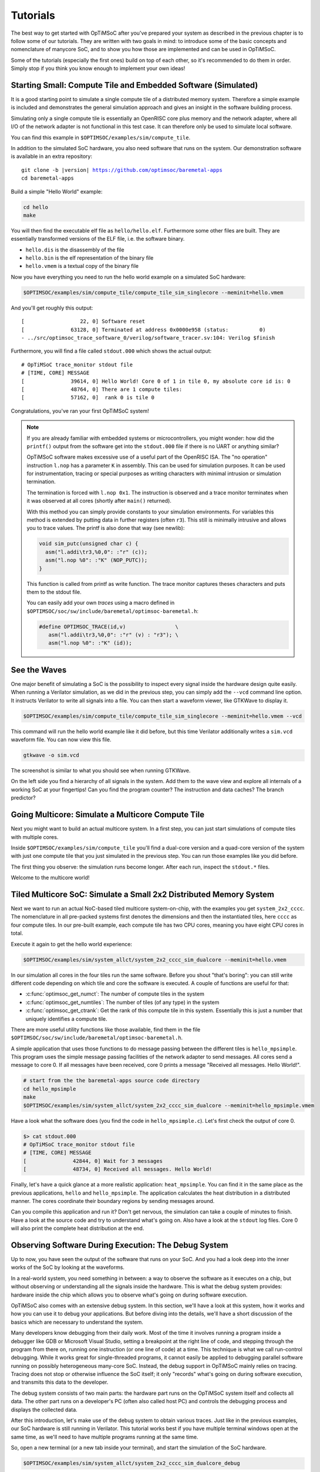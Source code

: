 *********
Tutorials
*********

The best way to get started with OpTiMSoC after you've prepared your system as described in the previous chapter is to follow some of our tutorials.
They are written with two goals in mind: to introduce some of the basic concepts and nomenclature of manycore SoC, and to show you how those are implemented and can be used in OpTiMSoC.

Some of the tutorials (especially the first ones) build on top of each other, so it's recommended to do them in order.
Simply stop if you think you know enough to implement your own ideas!

Starting Small: Compute Tile and Embedded Software (Simulated)
==============================================================

It is a good starting point to simulate a single compute tile of a distributed memory system.
Therefore a simple example is included and demonstrates the general simulation approach and gives an insight in the software building process.

Simulating only a single compute tile is essentially an OpenRISC core plus memory and the network adapter, where all I/O of the network adapter is not functional in this test case.
It can therefore only be used to simulate local software.

You can find this example in ``$OPTIMSOC/examples/sim/compute_tile``.

In addition to the simulated SoC hardware, you also need software that runs on the system.
Our demonstration software is available in an extra repository:

.. parsed-literal::

   git clone -b |version| https://github.com/optimsoc/baremetal-apps
   cd baremetal-apps

Build a simple "Hello World" example:

.. code:: sh

   cd hello
   make

You will then find the executable elf file as ``hello/hello.elf``.
Furthermore some other files are built.
They are essentially transformed versions of the ELF file, i.e. the software binary.

- ``hello.dis`` is the disassembly of the file
- ``hello.bin`` is the elf representation of the binary file
- ``hello.vmem`` is a textual copy of the binary file

Now you have everything you need to run the hello world example on a simulated SoC hardware:

.. code:: sh

   $OPTIMSOC/examples/sim/compute_tile/compute_tile_sim_singlecore --meminit=hello.vmem

And you'll get roughly this output:

::

   [                  22, 0] Software reset
   [               63128, 0] Terminated at address 0x0000e958 (status:          0)
   - ../src/optimsoc_trace_software_0/verilog/software_tracer.sv:104: Verilog $finish

Furthermore, you will find a file called ``stdout.000`` which shows the actual output:

::

   # OpTiMSoC trace_monitor stdout file
   # [TIME, CORE] MESSAGE
   [               39614, 0] Hello World! Core 0 of 1 in tile 0, my absolute core id is: 0
   [               48764, 0] There are 1 compute tiles:
   [               57162, 0]  rank 0 is tile 0

Congratulations, you've ran your first OpTiMSoC system!

.. note:: If you are already familiar with embedded systems or microcontrollers, you might wonder: how did the ``printf()`` output from the software get into the ``stdout.000`` file if there is no UART or anything similar?

   OpTiMSoC software makes excessive use of a useful part of the OpenRISC ISA.
   The "no operation" instruction ``l.nop`` has a parameter ``K`` in assembly.
   This can be used for simulation purposes. It can be used for instrumentation, tracing or special purposes as writing characters with minimal intrusion or simulation termination.

   The termination is forced with ``l.nop 0x1``.
   The instruction is observed and a trace monitor terminates when it was observed at all cores (shortly after ``main()`` returned).

   With this method you can simply provide constants to your simulation environments.
   For variables this method is extended by putting data in further registers (often ``r3``).
   This still is minimally intrusive and allows you to trace values.
   The printf is also done that way (see newlib):

   .. code:: c

      void sim_putc(unsigned char c) {
        asm("l.addi\tr3,%0,0": :"r" (c));
        asm("l.nop %0": :"K" (NOP_PUTC));
      }

   This function is called from printf as write function.
   The trace monitor captures theses characters and puts them to the stdout file.

   You can easily add your own *traces* using a macro defined in ``$OPTIMSOC/soc/sw/include/baremetal/optimsoc-baremetal.h``:

   .. code:: c

      #define OPTIMSOC_TRACE(id,v)                \
         asm("l.addi\tr3,%0,0": :"r" (v) : "r3"); \
         asm("l.nop %0": :"K" (id));

See the Waves
=============

One major benefit of simulating a SoC is the possibility to inspect every signal inside the hardware design quite easily.
When running a Verilator simulation, as we did in the previous step, you can simply add the ``--vcd`` command line option.
It instructs Verilator to write all signals into a file.
You can then start a waveform viewer, like GTKWave to display it.

.. code:: sh

   $OPTIMSOC/examples/sim/compute_tile/compute_tile_sim_singlecore --meminit=hello.vmem --vcd

This command will run the hello world example like it did before, but this time Verilator additionally writes a ``sim.vcd`` waveform file.
You can now view this file.

.. code:: sh

   gtkwave -o sim.vcd

The screenshot is similar to what you should see when running GTKWave.

.. image:: img/screenshot-gtkwave.png
   :width: 100%

On the left side you find a hierarchy of all signals in the system.
Add them to the wave view and explore all internals of a working SoC at your fingertips!
Can you find the program counter? The instruction and data caches? The branch predictor?

Going Multicore: Simulate a Multicore Compute Tile
==================================================

Next you might want to build an actual multicore system.
In a first step, you can just start simulations of compute tiles with multiple cores.

Inside ``$OPTIMSOC/examples/sim/compute_tile`` you'll find a dual-core version and a quad-core version of the system with just one compute tile that you just simulated in the previous step.
You can run those examples like you did before.

The first thing you observe: the simulation runs become longer.
After each run, inspect the ``stdout.*`` files.

Welcome to the multicore world!

Tiled Multicore SoC: Simulate a Small 2x2 Distributed Memory System
===================================================================

Next we want to run an actual NoC-based tiled multicore system-on-chip, with the examples you get ``system_2x2_cccc``.
The nomenclature in all pre-packed systems first denotes the dimensions and then the instantiated tiles, here ``cccc`` as four compute tiles.
In our pre-built example, each compute tile has two CPU cores, meaning you have eight CPU cores in total.

Execute it again to get the hello world experience:

.. code:: sh

   $OPTIMSOC/examples/sim/system_allct/system_2x2_cccc_sim_dualcore --meminit=hello.vmem

In our simulation all cores in the four tiles run the same software.
Before you shout "that's boring": you can still write different code depending on which tile and core the software is executed.
A couple of functions are useful for that:

- :c:func:`optimsoc_get_numct`: The number of compute tiles in the system
- :c:func:`optimsoc_get_numtiles`: The number of tiles (of any type) in the system
- :c:func:`optimsoc_get_ctrank`: Get the rank of this compute tile in this system.
  Essentially this is just a number that uniquely identifies a compute tile.

There are more useful utility functions like those available, find them in the file ``$OPTIMSOC/soc/sw/include/baremetal/optimsoc-baremetal.h``.

A simple application that uses those functions to do message passing between the different tiles is ``hello_mpsimple``.
This program uses the simple message passing facilities of the network adapter to send messages.
All cores send a message to core 0.
If all messages have been received, core 0 prints a message "Received all messages. Hello World!".

.. code:: sh

   # start from the the baremetal-apps source code directory
   cd hello_mpsimple
   make
   $OPTIMSOC/examples/sim/system_allct/system_2x2_cccc_sim_dualcore --meminit=hello_mpsimple.vmem

Have a look what the software does (you find the code in ``hello_mpsimple.c``).
Let's first check the output of core 0.

.. code:: sh

   $> cat stdout.000
   # OpTiMSoC trace_monitor stdout file
   # [TIME, CORE] MESSAGE
   [               42844, 0] Wait for 3 messages
   [               48734, 0] Received all messages. Hello World!

Finally, let's have a quick glance at a more realistic application: ``heat_mpsimple``.
You can find it in the same place as the previous applications, ``hello`` and ``hello_mpsimple``.
The application calculates the heat distribution in a distributed manner.
The cores coordinate their boundary regions by sending messages around.

Can you compile this application and run it?
Don't get nervous, the simulation can take a couple of minutes to finish.
Have a look at the source code and try to understand what's going on.
Also have a look at the ``stdout`` log files.
Core 0 will also print the complete heat distribution at the end.

Observing Software During Execution: The Debug System
=====================================================

Up to now, you have seen the output of the software that runs on your SoC.
And you had a look deep into the inner works of the SoC by looking at the waveforms.

In a real-world system, you need something in between: a way to observe the software as it executes on a chip, but without observing or understanding all the signals inside the hardware.
This is what the debug system provides: hardware inside the chip which allows you to observe what's going on during software execution.

OpTiMSoC also comes with an extensive debug system.
In this section, we'll have a look at this system, how it works and how you can use it to debug your applications.
But before diving into the details, we'll have a short discussion of the basics which are necessary to understand the system.

Many developers know debugging from their daily work.
Most of the time it involves running a program inside a debugger like GDB or Microsoft Visual Studio, setting a breakpoint at the right line of code, and stepping through the program from there on, running one instruction (or one line of code) at a time.
This technique is what we call run-control debugging.
While it works great for single-threaded programs, it cannot easily be applied to debugging parallel software running on possibly heterogeneous many-core SoC.
Instead, the debug support in OpTiMSoC mainly relies on tracing.
Tracing does not stop or otherwise influence the SoC itself; it only "records" what's going on during software execution, and transmits this data to the developer.

The debug system consists of two main parts: the hardware part runs on the OpTiMSoC system itself and collects all data.
The other part runs on a developer's PC (often also called host PC) and controls the debugging process and displays the collected data.

After this introduction, let's make use of the debug system to obtain various traces.
Just like in the previous examples, our SoC hardware is still running in Verilator.
This tutorial works best if you have multiple terminal windows open at the same time, as we'll need to have multiple programs running at the same time.

So, open a new terminal (or a new tab inside your terminal), and start the simulation of the SoC hardware.

.. code:: sh

   $OPTIMSOC/examples/sim/system_allct/system_2x2_cccc_sim_dualcore_debug

The first and most common task using the debug system is to run a program (just like we did before with the ``--meminit`` parameter).
Open a second terminal (leave the first one running!) and type

.. code:: sh

   osd-target-run -e hello.elf -vvv

``The osd-target-run`` command takes a couple seconds to finish, so don't get nervious.
If everything goes to plan ``osd-target-run`` just does its job: run the provided ELF file ``hello.elf`` on all CPUs in the system.
To do that, it internally performs the following steps:

- Connect to the simulation over TCP (on port 23000 and 23001)
- Halt all CPUs
- Load all memories in the system (since this is a 2x2 system, there are four memories) with the ELF file
- Reset and start all CPUs
- Close the TCP connection

If you switch back to the first console where you started the simulation you should see something like this:

.. code:: none

   $> $OPTIMSOC/examples/sim/system_allct/system_2x2_cccc_sim_dualcore_debug
   Glip TCP DPI listening on port 23000 and 23001
   [                  24, 0] Software reset
   [                  24, 1] Software reset
   [                  24, 2] Software reset
   [                  24, 3] Software reset
   Client connected
   Disconnected
   [             1035016, 0] Terminated at address 0x0000ee38 (status:          0)
   [             1035016, 1] Terminated at address 0x0000ee38 (status:          0)
   [             1035016, 2] Terminated at address 0x0000ee38 (status:          0)
   [             1035016, 3] Terminated at address 0x0000ee38 (status:          0)
   - ../src/optimsoc_trace_monitor_trace_monitor_0/verilog/trace_monitor.sv:94: Verilog $finish
   - ../src/optimsoc_trace_monitor_trace_monitor_0/verilog/trace_monitor.sv:94: Verilog $finish
   - ../src/optimsoc_trace_monitor_trace_monitor_0/verilog/trace_monitor.sv:94: Second verilog $finish, exiting

Just like in the previous examples you can see the output of the program runs as captured by the simulation software in the files ``stdout.NNN`` in the directory where you started the simulation.

Reading the ``stdout`` files works great as long as OpTiMSoC runs in simulation -- but how can you access the program's output when it runs on an FPGA?
The answer is called "system trace", and you'll learn more about that in the next section.

System Traces
-------------
System traces (sometimes also called instrumentation traces) give software developers a tool to instruct their software running on OpTiMSoC to send information into a "system trace log".
By default, all calls to ``printf()`` result in an entry in the system trace.
(See the discussion above for how this works.)
This system trace log can then be captured on the host and displayed.
To capture a system trace from the system we'll again use the ``osd-target-run`` tool:

.. code:: sh

   osd-target-run -e hello.elf --systrace -vvv

Just like before, ``osd-target-run`` initializes the memories and starts the CPUs.
It then starts recording system traces until you press CTRL-C to end the trace collection.
(Yes, you need to abort the program by pressing CTRL-C! It will not terminate itself.)
After roughly 20 seconds, you can press CTRL-C to stop collecting traces.
Now you can analyze the collected traces in the same directory you ran ``osd-target-run`` in.
The files ``systrace.print.NNNN.log`` contain the ``printf()`` output of the program.
These files are generated by analyzing the raw system log events, which are recorded in ``systrace.NNNN.log``.


Core Function Traces
--------------------

If you need more insight into a program than system traces provide, or want to get insight into a program which isn't instrumented to generate system traces, core function traces come to help.
These traces are recording every call of a function and every return from it, resulting in traces which allow you to understand which parts of your program have been called.

To obtain a core trace use the following command:

.. code:: sh

   osd-target-run -e hello.elf --coretrace -vvv

Just like in the previous example, you need to stop the trace collection by pressing CTRL-C.
You can then view the traces in the ``coretrace.NNNN.log`` files.

This completes our short trip through the debug system.
Knowing about it will be of great help when we move on to the next step: running OpTiMSoC on an FPGA.


Our SoC on an FPGA
==================

Welcome to the fun of real hardware!
Before we can get started, you need to clarify some prerequisites.

Prerequisites: FPGA board and Vivado
------------------------------------

This, of course, first means that you need borrow, buy or otherwise obtain an FPGA board.
In this tutorial, we use the Nexys 4 DDR board by Xilinx/Digilent.
It's not that expensive (of course, depending on your financial situation) and widely available.
If you need help obtaining one, let us know - maybe we can help out in some way.

Additionally you need to download and install the Xilinx Vivado tool (the cost-free WebPack license is sufficient).
We used the |requirement_versions.vivado| version when preparing this tutorial; we strongly recommend you also use this exact version.

Once you have obtained the FPGA board, connect it to the PC on the "PROG UART" USB connection.
You don't need to connect any additional power supply.

Programming the FPGA
--------------------

With the board connected, we can program (or "flash") the FPGA with our hardware design, the *bitstream*.
The OpTiMSoC release contains pre-built bitstreams for the single compute tile system and a 2x2 system with four compute tiles, meaning we can start directly with programming the FPGA.

There are two ways to program the device: using the Vivado GUI, or using the command line.

Programming the FPGA with the Vivado GUI
^^^^^^^^^^^^^^^^^^^^^^^^^^^^^^^^^^^^^^^^

- Open Vivado (e.g. by typing ``vivado`` into a terminal window)
- On the welcome screen, click on "Hardware Manager"
- Ensure that your Nexys4 DDR board is plugged into your PC and is turned on.
- Click on "Open Target" in the green bar on the top, and then on "Auto Connect"
- Now click on "Program Device" in the same green bar and select the only option ``xc7a100t\_0`` (that's the FPGA on the board).
- In the dialog window, select the bitstream file. We'll start directly with the larger 2x2 system, you can find the bitstream in
   ``$OPTISMOC/examples/fpga/nexys4ddr/system_allct/system_2x2_cccc_nexys4ddr.bit``.
- You can leave the other field "Debug probes file" empty.
- Click on "Program" to download the bitstream onto the FPGA.

After a couple of seconds, your FPGA contains the SoC hardware and is ready to be used.

Programming the FPGA on the Command Line
^^^^^^^^^^^^^^^^^^^^^^^^^^^^^^^^^^^^^^^^

.. code:: sh

   optimsoc-pgm-fpga $OPTIMSOC/examples/fpga/nexys4ddr/system_allct/system_2x2_cccc_nexys4ddr.bit xc7a100t_0

Connecting
----------

In the previous tutorials, we have already seen the debug infrastructure and connected to it over TCP.
We now use the same tools to connect to our SoC, but this time we connect to the FPGA using UART.
Fortunately, you don't need to connect any additional cables; the USB cable that you just used to program the FPGA is also the serial connection.

First, check which serial port was assigned to the board.
Usually the easiest way is to do a

.. code:: sh

   ls /dev/ttyUSB*

If you have only the Nexys 4 DDR board connected, you'll see only one device, e.g. ``/dev/ttyUSB0``.
Make note of this device name, and replace it accordingly in all the following steps in this tutorial.

Running Software
----------------

Now that you've connected to the system, can you run software on it?
Just like in the previous chapter we'll use the ``osd-target-run`` tool, this time passing it some paramters to connect to the FPGA instead to a simulation.

.. code:: sh

   osd-target-run -e hello.elf -b uart -o device=/dev/ttyUSB1,speed=12000000 --coretrace --systrace --verify -vvv
   # let it run for a couple of seconds, then press CTRL-C to stop collecting traces

When you run software, you'll notice two things: first, the output is the same as you've already seen when running the system in simulation.
But: it's much faster. The FPGA runs at 50~MHz, which is still quite slow compared to current desktop processors, but still much faster than the simulation.

Before we end, let's discuss one more topic which helps you in writing good software for OpTiMSoC: message passing.

Make Message Passing More Simple
================================

So far the example programs you have seen used the low level message passing buffers to exchange data between the tiles.
You may remember that exchanging this data involved forming and parsing messages including the low level network-on-chip details.

To abstract from these low level details and to encapsulate certain extensions OpTiMSoC comes with the message passing library (``libmp``).
It is a rather simple, straight-forward message passing API.
Two different styles of communication are supported: message-oriented and connection-oriented.
Message-oriented communication is prefered when you have spurious communication between many different communication partners.
Connection-oriented communication is prefered when you have a fixed setup of channels between communication partners.

In this part of the tutorial you will learn the basic usage of the message passing library using message-oriented communication.
In the ``baremetal-apps`` you can find the ``hello_mp`` example.
Inspecting ``hello_mp.c`` you can see that it is much less code than the low level example from before.

Lets have a look at how it works. It starts with initializing the hardware and software:

.. code:: c

   optimsoc_init(0);
   optimsoc_mp_initialize(0);

The parameters of those functions can be ignored for now.
After calling those functions you can use the message passing library.

Communication in the message passing library takes place between so called endpoints.
In the next step we create an endpoint in each tile:

.. code:: c

   optimsoc_mp_endpoint_handle ep;
   optimsoc_mp_endpoint_create(&ep, 0, 0, OPTIMSOC_MP_EP_CONNECTIONLESS, 2, 0);

:c:type:`optimsoc_mp_endpoint_handle` is the opaque type used to identify an endpoint in your code.
You create and initialize the endpoint by calling :c:func:`optimsoc_mp_endpoint_create` that takes a reference to this handle as first parameter.
The second and third parameter initialize the endpoint with a node and port.
Each endpoint is globally addressable with its ``(tile, node, port)`` identifier.
In our case the node 0 and port 0 endpoint is created in each tile.

The remaining parameters of :c:func:`optimsoc_mp_endpoint_create` configure the endpoint.
By using :c:type:`OPTIMSOC_MP_EP_CONNECTIONLESS` we create it to receive messages from arbitrary tiles.
The last two parameters configure the number of messages it can hold and the maximum message size (``0`` says it is the default).

Now the code of the example diverts again, all but tile 0 execute:

.. code:: c

   optimsoc_mp_endpoint_handle ep_remote;
   optimsoc_mp_endpoint_get(&ep_remote, 0, 0, 0);

   optimsoc_mp_msg_send(ep, ep_remote, (uint8_t*) &rank, sizeof(rank));

So what they do is to define a second endpoint.
But in this case it is not locally generated but points to a remote endpoint.
It is the one we want to send a message too: tile 0, node 0, port 0.
What happens under the hood it blocks until the remote endpoint is created and ready and than stores some information locally.
In the final step the software sends a word to the remote endpoint using the local endpoint for sending.

In tile zero the software waits to receive all messages using:

.. code:: c

   optimsoc_mp_msg_recv(ep, (uint8_t*) &remote, 4, &received);

You can now run the example using:

.. code:: sh

   # start from the the baremetal-apps source code directory
   cd hello_mp
   make
   $OPTIMSOC/examples/sim/system_allct/system_2x2_cccc_sim_dualcore --meminit=hello_mp.vmem

::

   [               50602, 1] Terminated at address 0x00011364 (status:          0)
   [               65212, 2] Terminated at address 0x00011364 (status:          0)
   [              169848, 3] Terminated at address 0x00011364 (status:          0)
   [              180834, 0] Terminated at address 0x00011364 (status:          0)

You can see that the cores in the tiles have terminated over a longer time frame.
Core 0 exits as last after printing to the output in ``stdout.000``:

::

   # OpTiMSoC trace_monitor stdout file
   # [TIME, CORE] MESSAGE
   [               72050, 0] Received from 1
   [               78792, 0] Received from 2
   [              179834, 0] Received from 3

Under the Hood: Simulation Tracing
==================================   

So far we have used "printf-debuggging", the most popular way of debugging embedded programs.
It is pretty simple to add, but not very performant or structured.
We have introduced the concept of tracing before.
In OpTiMSoC we make excessive use of software instrumentation and other tracing techniques.

In this tutorial you will see how to use the tracing infrastructure of the verilator simulations to better understand what is happening.
We want to have a look at the messages exchanged between tiles and how they relate to software calls.

You must have ``babeltrace`` installed to use this tutorial.
The OpTiMSoC simulations are capable of generating traces in the Common Trace Format (CTF).
Just run the simulation from before again with tracing enabled:

.. code:: sh

   $OPTIMSOC/examples/sim/system_2x2_cccc/system_2x2_cccc_sim --meminit=hello_mp.vmem --trace

You will see that a directory has been created, named in the form ``ctf-yyyymmdd-hhmmss``.
The folder contains a timestamp so that you don't accidentally overwrite previous experiments.
There you can find two subfolders: ``noc`` contains a trace of the packets transmitted in the network-on-chip, and ``sw`` are the infamous software traces.

Let's have a look at the software trace first:

.. code:: sh

   babeltrace --clock-seconds ctf-yyyymmdd-hhmmss/sw/

Babeltrace will print a full trace of all events from all cores:

::

   [0.000000024] (+?.?????????) 0 reset: { cpu_id = 0 }
   [0.000000024] (+0.000000000) 0 reset: { cpu_id = 1 }
   [0.000000024] (+0.000000000) 0 reset: { cpu_id = 2 }
   [0.000000024] (+0.000000000) 0 reset: { cpu_id = 3 }
   [0.000032746] (+0.000032722) 0 ep_create: { cpu_id = 0 }, { handle = 98848 }
   [0.000032778] (+0.000000032) 0 ep_create: { cpu_id = 1 }, { handle = 98848 }
   [0.000032806] (+0.000000028) 0 ep_create: { cpu_id = 2 }, { handle = 98848 }
   [0.000032834] (+0.000000028) 0 ep_create: { cpu_id = 3 }, { handle = 98848 }
   [0.000034918] (+0.000002084) 0 exception_enter: { cpu_id = 1 }, { cause = ( "INTERRUPT" : container = 8 ) }
   [0.000034946] (+0.000000028) 0 exception_enter: { cpu_id = 2 }, { cause = ( "INTERRUPT" : container = 8 ) }
   [0.000034974] (+0.000000028) 0 exception_enter: { cpu_id = 3 }, { cause = ( "INTERRUPT" : container = 8 ) }
   [0.000036982] (+0.000002008) 0 exception_leave: { cpu_id = 1 }
   [0.000037010] (+0.000000028) 0 exception_leave: { cpu_id = 2 }
   [0.000037038] (+0.000000028) 0 exception_leave: { cpu_id = 3 }
   [0.000037140] (+0.000000102) 0 ep_get_enter: { cpu_id = 1 }, { domain = 0, node = 0, port = 0 }
   [0.000037168] (+0.000000028) 0 ep_get_enter: { cpu_id = 2 }, { domain = 0, node = 0, port = 0 }
   [0.000037196] (+0.000000028) 0 ep_get_enter: { cpu_id = 3 }, { domain = 0, node = 0, port = 0 }
   [0.000037626] (+0.000000430) 0 exception_enter: { cpu_id = 0 }, { cause = ( "INTERRUPT" : container = 8 ) }
   [0.000039582] (+0.000001956) 0 exception_enter: { cpu_id = 1 }, { cause = ( "INTERRUPT" : container = 8 ) }
   [0.000040616] (+0.000001034) 0 exception_enter: { cpu_id = 2 }, { cause = ( "INTERRUPT" : container = 8 ) }
   [0.000041176] (+0.000000560) 0 exception_leave: { cpu_id = 1 }
   [0.000041306] (+0.000000130) 0 ep_get_leave: { cpu_id = 1 }, { handle = 98848 }
   [0.000041638] (+0.000000332) 0 exception_enter: { cpu_id = 3 }, { cause = ( "INTERRUPT" : container = 8 ) }
   ... (we've skipped some output here) ...
   [0.000167144] (+0.000000258) 0 msg_data_enter: { cpu_id = 3 }, { handle = 99112, address = 0, size = 4 }
   [0.000167686] (+0.000000542) 0 exception_enter: { cpu_id = 0 }, { cause = ( "INTERRUPT" : container = 8 ) }
   [0.000168432] (+0.000000746) 0 msg_data_leave: { cpu_id = 3 }, { handle = 99112 }
   [0.000169726] (+0.000001294) 0 exception_leave: { cpu_id = 0 }

What you essentially see are two kinds of event messages.
There are the ``exception_enter`` and ``exception_leave`` events that are helpful to understand the impact of the handling of the message passing on the software execution.
All other events are emitted from the software actually and in the majority of cases represent the span of an interesting function call.

For example lets first have a look cpu 1.
At time 0.000037140 the event `ep_get_enter` is emitted, with the parameters to retrieve a remote endpoint.
In the source code of the library we find the implementation of the function :c:func:`optimsoc_mp_endpoint_get` ends up in:

.. code:: c

   struct endpoint *control_get_endpoint(uint32_t domain, uint32_t node, uint32_t port) {
     struct endpoint *ep;
     while (!optimsoc_mp_simple_ctready(domain, 0));
     trace_ep_get_req_begin(domain, node, port);

Later in that function the `ep_get_leave` is emitted (time 0.000041306).
Let us try to further understand what happens.
For that we have a look at the second trace:

.. code:: sh

   babeltrace --clock-seconds ctf-yyyymmdd-hhmmss/sw/

It generates output like this:

::

   [0.000034854] (+?.?????????) 0 mpbuffer_control_req: { link = 1, src = 1, dest = 0 }
   [0.000034872] (+0.000000018) 0 mpbuffer_control_resp: { link = 5, src = 0, dest = 1 }, { status = 1 }
   [0.000034882] (+0.000000010) 0 mpbuffer_control_req: { link = 1, src = 2, dest = 0 }
   [0.000034900] (+0.000000018) 0 mpbuffer_control_resp: { link = 9, src = 0, dest = 2 }, { status = 1 }
   [0.000034916] (+0.000000016) 0 mpbuffer_control_req: { link = 1, src = 3, dest = 0 }
   [0.000034940] (+0.000000024) 0 mpbuffer_control_resp: { link = 13, src = 0, dest = 3 }, { status = 1 }
   [0.000037588] (+0.000002648) 0 mp_getep_req: { link = 1, src = 1, dest = 0 }, { node = 0, port = 0 }
   [0.000037616] (+0.000000028) 0 mp_getep_req: { link = 1, src = 2, dest = 0 }, { node = 0, port = 0 }
   [0.000037650] (+0.000000034) 0 mp_getep_req: { link = 1, src = 3, dest = 0 }, { node = 0, port = 0 }
   [0.000039566] (+0.000001916) 0 mp_getep_resp_ack: { link = 7, src = 0, dest = 1 }, { handle = 98848 }
   [0.000040600] (+0.000001034) 0 mp_getep_resp_ack: { link = 11, src = 0, dest = 2 }, { handle = 98848 }
   [0.000041622] (+0.000001022) 0 mp_getep_resp_ack: { link = 15, src = 0, dest = 3 }, { handle = 98848 }
   [0.000044290] (+0.000002668) 0 mp_msgalloc_req: { link = 1, src = 1, dest = 0 }, { handle = 98848, size = 4 }
   [0.000045328] (+0.000001038) 0 mp_msgalloc_req: { link = 1, src = 2, dest = 0 }, { handle = 98848, size = 4 }
   [0.000045946] (+0.000000618) 0 mp_msgalloc_resp_ack: { link = 7, src = 0, dest = 1 }, { ptr = 1 }
   [0.000046352] (+0.000000406) 0 mp_msgalloc_req: { link = 1, src = 3, dest = 0 }, { handle = 98848, size = 4 }
   [0.000046990] (+0.000000638) 0 mp_msgalloc_resp_nack: { link = 11, src = 0, dest = 2 }
   [0.000047976] (+0.000000986) 0 mp_msgalloc_resp_nack: { link = 15, src = 0, dest = 3 }
   [0.000048418] (+0.000000442) 0 mp_msgdata: { link = 1, src = 1, dest = 0 }, { handle = 98848, address = 0, offset = 0 }
   [0.000048996] (+0.000000578) 0 mp_msgcomplete: { link = 1, src = 1, dest = 0 }, { handle = 98848, address = 0, size = 4 }
   [0.000058982] (+0.000009986) 0 mp_msgalloc_req: { link = 1, src = 2, dest = 0 }, { handle = 98848, size = 4 }
   [0.000059974] (+0.000000992) 0 mp_msgalloc_req: { link = 1, src = 3, dest = 0 }, { handle = 98848, size = 4 }
   [0.000060584] (+0.000000610) 0 mp_msgalloc_resp_ack: { link = 11, src = 0, dest = 2 }, { ptr = 1 }
   [0.000061600] (+0.000001016) 0 mp_msgalloc_resp_nack: { link = 15, src = 0, dest = 3 }
   [0.000063028] (+0.000001428) 0 mp_msgdata: { link = 1, src = 2, dest = 0 }, { handle = 98848, address = 1, offset = 0 }
   [0.000063606] (+0.000000578) 0 mp_msgcomplete: { link = 1, src = 2, dest = 0 }, { handle = 98848, address = 1, size = 4 }
   [0.000163576] (+0.000099970) 0 mp_msgalloc_req: { link = 1, src = 3, dest = 0 }, { handle = 98848, size = 4 }
   [0.000165214] (+0.000001638) 0 mp_msgalloc_resp_ack: { link = 15, src = 0, dest = 3 }, { ptr = 1 }
   [0.000167670] (+0.000002456) 0 mp_msgdata: { link = 1, src = 3, dest = 0 }, { handle = 98848, address = 0, offset = 0 }
   [0.000168248] (+0.000000578) 0 mp_msgcomplete: { link = 1, src = 3, dest = 0 }, { handle = 98848, address = 0, size = 4 }

The first messages are control messages that check if the message passing is properly setup on the remote.
After that you can track the remote call to retrieve the endpoint handle:

- At 0.000037140 we already observed how the software enters the function on core 1.
- At 0.000037588 the network message relating to the function call to core 0.
- At 0.000037626 we can see how the arrival of the message raises interrupt exception in the software trace at core 0.
- At 0.000039566 the acknowledgement response network message including the handle to the endpoint is sent by core 0.
- At 0.000039582 this acknowledgement leads to an interrupt exception in the software at core 1.
- At 0.000041176 the interrupt routine completes after processing the message and updating the information.
- At 0.000041306 the function call to retrieve the remote endpoint is left.

